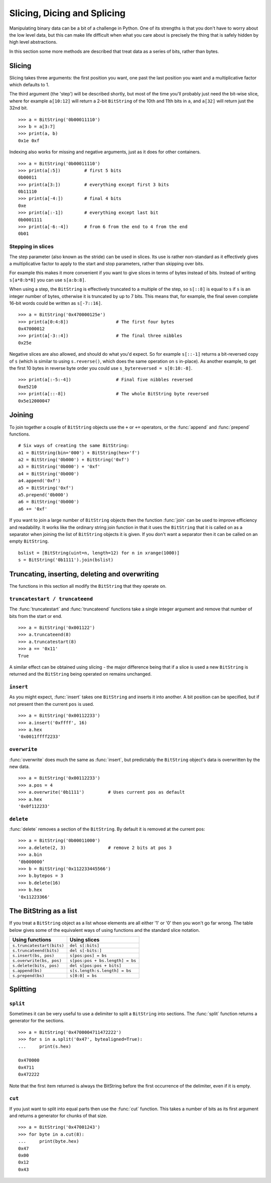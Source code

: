 
Slicing, Dicing and Splicing
============================

Manipulating binary data can be a bit of a challenge in Python. One of its strengths is that you don't have to worry about the low level data, but this can make life difficult when what you care about is precisely the thing that is safely hidden by high level abstractions.

In this section some more methods are described that treat data as a series of bits, rather than bytes.

Slicing
-------

Slicing takes three arguments: the first position you want, one past the last position you want and a multiplicative factor which defaults to 1. 

The third argument (the 'step') will be described shortly, but most of the time you'll probably just need the bit-wise slice, where for example ``a[10:12]`` will return a 2-bit ``BitString`` of the 10th and 11th bits in ``a``, and ``a[32]`` will return just the 32nd bit. ::

 >>> a = BitString('0b00011110')
 >>> b = a[3:7]
 >>> print(a, b)
 0x1e 0xf

Indexing also works for missing and negative arguments, just as it does for other containers. ::

 >>> a = BitString('0b00011110')
 >>> print(a[:5])         # first 5 bits
 0b00011            
 >>> print(a[3:])         # everything except first 3 bits
 0b11110
 >>> print(a[-4:])        # final 4 bits
 0xe
 >>> print(a[:-1])        # everything except last bit
 0b0001111
 >>> print(a[-6:-4])      # from 6 from the end to 4 from the end
 0b01

Stepping in slices
^^^^^^^^^^^^^^^^^^

The step parameter (also known as the stride) can be used in slices. Its use is rather non-standard as it effectively gives a multiplicative factor to apply to the start and stop parameters, rather than skipping over bits.

For example this makes it more convenient if you want to give slices in terms of bytes instead of bits. Instead of writing ``s[a*8:b*8]`` you can use ``s[a:b:8]``.

When using a step, the ``BitString`` is effectively truncated to a multiple of the step, so ``s[::8]`` is equal to ``s`` if ``s`` is an integer number of bytes, otherwise it is truncated by up to 7 bits. This means that, for example, the final seven complete 16-bit words could be written as ``s[-7::16]``. ::

 >>> a = BitString('0x470000125e')
 >>> print(a[0:4:8])                  # The first four bytes
 0x47000012
 >>> print(a[-3::4])                  # The final three nibbles
 0x25e

Negative slices are also allowed, and should do what you'd expect. So for example ``s[::-1]`` returns a bit-reversed copy of ``s`` (which is similar to using ``s.reverse()``, which does the same operation on ``s`` in-place). As another example, to get the first 10 bytes in reverse byte order you could use ``s_bytereversed = s[0:10:-8]``. ::

 >>> print(a[:-5:-4])                 # Final five nibbles reversed
 0xe5210                                 
 >>> print(a[::-8])                   # The whole BitString byte reversed
 0x5e12000047

Joining
-------

To join together a couple of ``BitString`` objects use the ``+`` or ``+=`` operators, or the :func:`append` and :func:`prepend` functions. ::

 # Six ways of creating the same BitString:
 a1 = BitString(bin='000') + BitString(hex='f')
 a2 = BitString('0b000') + BitString('0xf')
 a3 = BitString('0b000') + '0xf'
 a4 = BitString('0b000')
 a4.append('0xf')
 a5 = BitString('0xf')
 a5.prepend('0b000')
 a6 = BitString('0b000')
 a6 += '0xf'

If you want to join a large number of ``BitString`` objects then the function :func:`join` can be used to improve efficiency and readability. It works like the ordinary string join function in that it uses the ``BitString`` that it is called on as a separator when joining the list of ``BitString`` objects it is given. If you don't want a separator then it can be called on an empty ``BitString``. ::

 bslist = [BitString(uint=n, length=12) for n in xrange(1000)]
 s = BitString('0b1111').join(bslist)

Truncating, inserting, deleting and overwriting
-----------------------------------------------

The functions in this section all modify the ``BitString`` that they operate on.

``truncatestart / truncateend``
^^^^^^^^^^^^^^^^^^^^^^^^^^^^^^^

The :func:`truncatestart` and :func:`truncateend` functions take a single integer argument and remove that number of bits from the start or end. ::

 >>> a = BitString('0x001122')
 >>> a.truncateend(8)
 >>> a.truncatestart(8)
 >>> a == '0x11'
 True

A similar effect can be obtained using slicing - the major difference being that if a slice is used a new ``BitString`` is returned and the ``BitString`` being operated on remains unchanged.

``insert``
^^^^^^^^^^

As you might expect, :func:`insert` takes one ``BitString`` and inserts it into another. A bit position can be specified, but if not present then the current ``pos`` is used. ::

 >>> a = BitString('0x00112233')
 >>> a.insert('0xffff', 16)
 >>> a.hex
 '0x0011ffff2233'

``overwrite``
^^^^^^^^^^^^^

:func:`overwrite` does much the same as :func:`insert`, but predictably the ``BitString`` object's data is overwritten by the new data. ::

 >>> a = BitString('0x00112233')
 >>> a.pos = 4
 >>> a.overwrite('0b1111')         # Uses current pos as default
 >>> a.hex
 '0x0f112233'

``delete``
^^^^^^^^^^

:func:`delete` removes a section of the ``BitString``. By default it is removed at the current pos::

 >>> a = BitString('0b00011000')
 >>> a.delete(2, 3)                # remove 2 bits at pos 3
 >>> a.bin
 ‘0b000000’
 >>> b = BitString('0x112233445566')
 >>> b.bytepos = 3
 >>> b.delete(16)
 >>> b.hex
 '0x11223366'

The BitString as a list
-----------------------

If you treat a ``BitString`` object as a list whose elements are all either '1' or '0' then you won't go far wrong. The table below gives some of the equivalent ways of using functions and the standard slice notation.

===========================  ======================================
Using functions              Using slices
===========================  ======================================
``s.truncatestart(bits)``    ``del s[:bits]``
``s.truncateend(bits)``      ``del s[-bits:]``
``s.insert(bs, pos)``        ``s[pos:pos] = bs``
``s.overwrite(bs, pos)``     ``s[pos:pos + bs.length] = bs``
``s.delete(bits, pos)``      ``del s[pos:pos + bits]``
``s.append(bs)``             ``s[s.length:s.length] = bs``
``s.prepend(bs)``            ``s[0:0] = bs``
===========================  ======================================

Splitting
---------

``split``
^^^^^^^^^

Sometimes it can be very useful to use a delimiter to split a ``BitString`` into sections. The :func:`split` function returns a generator for the sections. ::

 >>> a = BitString('0x4700004711472222')
 >>> for s in a.split('0x47', bytealigned=True):
 ...     print(s.hex)
 
 0x470000
 0x4711
 0x472222

Note that the first item returned is always the BitString before the first occurrence of the delimiter, even if it is empty.

``cut``
^^^^^^^

If you just want to split into equal parts then use the :func:`cut` function. This takes a number of bits as its first argument and returns a generator for chunks of that size. ::

 >>> a = BitString('0x47001243')
 >>> for byte in a.cut(8):
 ...     print(byte.hex)
 0x47
 0x00
 0x12
 0x43 
